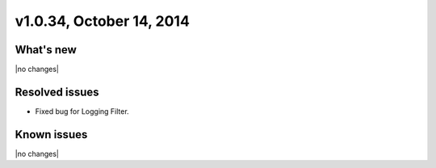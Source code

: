 v1.0.34, October 14, 2014 
-----------------------------------------------------

What's new
~~~~~~~~~~
 
|no changes|


Resolved issues
~~~~~~~~~~~~~~~

- Fixed bug for Logging Filter.


  
Known issues
~~~~~~~~~~~~

|no changes|
